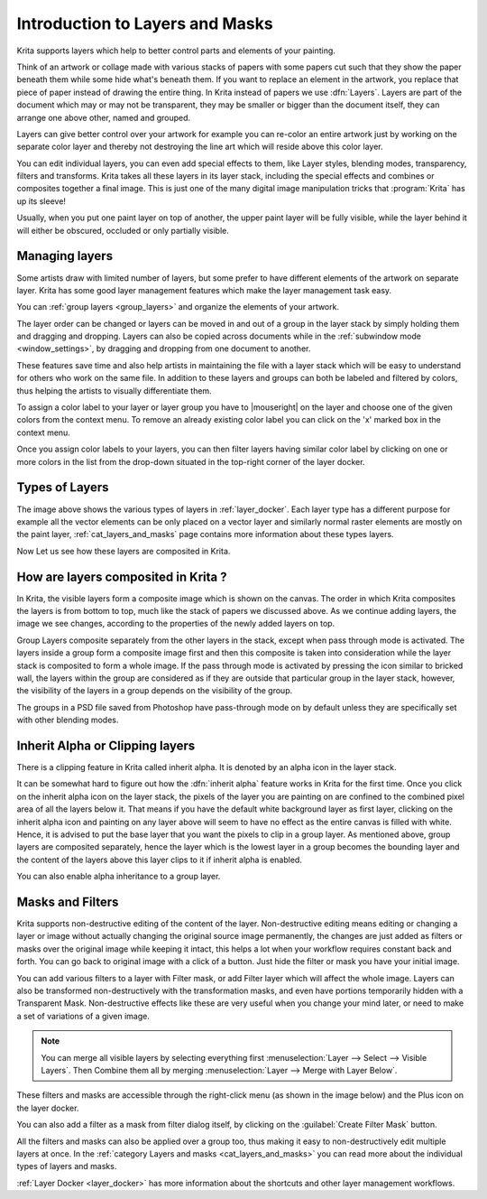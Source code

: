 .. meta::
   :description property=og\:description:
        An introduction guide to how layers and masks work inside Krita.

.. metadata-placeholder

   :authors: - Wolthera van Hövell tot Westerflier <griffinvalley@gmail.com>
             - Raghavendra Kamath <raghu@raghukamath.com>
             - Scott Petrovic
             - AnetK
             - Bugsbane
             - Alan
             - Lundin
   :license: GNU free documentation license 1.3 or later.
.. index:: Layers, Masks
.. _layers_and_masks:

================================
Introduction to Layers and Masks
================================

Krita supports layers which help to better control parts and elements of your painting.

Think of an artwork or collage made with various stacks of papers with some papers cut such that they show the paper beneath them while some hide what's beneath them. If you want to replace an element in the artwork, you replace that piece of paper instead of drawing the entire thing. In Krita instead of papers we use :dfn:`Layers`. Layers are part of the document which may or may not be transparent, they may be smaller or bigger than the document itself, they can arrange one above other, named and grouped.

Layers can give better control over your artwork for example you can re-color an entire artwork just by working on the separate color layer and thereby not destroying the line art which will reside above this color layer.

You can edit individual layers, you can even add special effects to them, like Layer styles, blending modes, transparency, filters and transforms. Krita takes all these layers in its layer stack, including the special effects and combines or composites together a final image. This is just one of the many digital image manipulation tricks that :program:`Krita` has up its sleeve!

Usually, when you put one paint layer on top of another, the upper paint layer will be fully visible, while the layer behind it will either be obscured, occluded or only partially visible.

Managing layers
---------------

Some artists draw with limited number of layers, but some prefer to have different elements of the artwork on separate layer. Krita has some good layer management features which make the layer management task easy.

You can :ref:`group layers <group_layers>` and organize the elements of your artwork.

The layer order can be changed or layers can be moved in and out of a group in the layer stack by simply holding them and dragging and dropping. Layers can also be copied across documents while in the :ref:`subwindow mode <window_settings>`, by dragging and dropping from one document to another.

These features save time and also help artists in maintaining the file with a layer stack which will be easy to understand for others who work on the same file. In addition to these layers and groups can both be labeled and filtered by colors, thus helping the artists to visually differentiate them.

To assign a color label to your layer or layer group you have to |mouseright| on the layer and choose one of the given colors from the context menu. To remove an already existing color label you can click on the 'x' marked box in the context menu.

.. image:: /images/layers/Layer-color-filters.png
   :width:  400

Once you assign color labels to your layers, you can then filter layers having similar color label by clicking on one or more colors in the list from the drop-down situated in the top-right corner of the layer docker.

.. image:: /images/layers/Layer-color-filters-menu.png
   :width:  600
   
.. versionadded:: 5.0

    You can also use this dropdown to filter the layers by layer name.

Types of Layers
---------------

.. image:: /images/layers/500px-Krita-types-of-layers.png
    :width: 600

The image above shows the various types of layers in :ref:`layer_docker`. Each layer type has a different purpose for example all the vector elements can be only placed on a vector layer and similarly normal raster elements are mostly on the paint layer, :ref:`cat_layers_and_masks` page contains more information about these types layers.

Now Let us see how these layers are composited in Krita.

How are layers composited in Krita ?
------------------------------------

In Krita, the visible layers form a composite image which is shown on the canvas. The order in which Krita composites the layers is from bottom to top, much like the stack of papers we discussed above. As we continue adding layers, the image we see changes, according to the properties of the newly added layers on top.

Group Layers composite separately from the other layers in the stack, except when pass through mode is activated. The layers inside a group form a composite image first and then this composite is taken into consideration while the layer stack is composited to form a whole image. If the pass through mode is activated by pressing the icon similar to bricked wall, the layers within the group are considered as if they are outside that particular group in the layer stack, however, the visibility of the layers in a group depends on the visibility of the group.

.. image:: /images/layers/Passthrough-mode_.png

.. image:: /images/layers/Layer-composite.png

The groups in a PSD file saved from Photoshop have pass-through mode on by default unless they are specifically set with other blending modes.

.. index:: Alpha Inheritance, Clipping Masks

Inherit Alpha or Clipping layers
--------------------------------

There is a clipping feature in Krita called inherit alpha. It is denoted by an alpha icon in the layer stack. 

.. image:: /images/layers/Inherit-alpha-02.png

It can be somewhat hard to figure out how the :dfn:`inherit alpha` feature works in Krita for the first time. Once you click on the inherit alpha icon on the layer stack, the pixels of the layer you are painting on are confined to the combined pixel area of all the layers below it. That means if you have the default white background layer as first layer, clicking on the inherit alpha icon and painting on any layer above will seem to have no effect as the entire canvas is filled with white. Hence, it is advised to put the base layer that you want the pixels to clip in a group layer. As mentioned above, group layers are composited separately, hence the layer which is the lowest layer in a group becomes the bounding layer and the content of the layers above this layer clips to it if inherit alpha is enabled.

.. image:: /images/layers/Inherit-alpha-krita.jpg

.. image:: /images/layers/Krita-tutorial2-I.1-2.png

You can also enable alpha inheritance to a group layer.

Masks and Filters
-----------------

Krita supports non-destructive editing of the content of the layer. Non-destructive editing means editing or changing a layer or image without actually changing the original source image permanently, the changes are just added as filters or masks over the original image while keeping it intact, this helps a lot when your workflow requires constant back and forth. You can go back to original image with a click of a button. Just hide the filter or mask you have your initial image.

You can add various filters to a layer with Filter mask, or add Filter layer which will affect the whole image. Layers can also be transformed non-destructively with the transformation masks, and even have portions temporarily hidden with a Transparent Mask. Non-destructive effects like these are very useful when you change your mind later, or need to make a set of variations of a given image.

.. note::
    You can merge all visible layers by selecting everything first :menuselection:`Layer --> Select --> Visible Layers`. Then Combine them all by merging :menuselection:`Layer --> Merge with Layer Below`.

These filters and masks are accessible through the right-click menu (as shown in the image below) and the Plus icon on the layer docker.

.. image:: /images/layers/Layer-right-click.png

You can also add a filter as a mask from filter dialog itself, by
clicking on the :guilabel:`Create Filter Mask` button.

.. image:: /images/layers/Filtermask-button.png

All the filters and masks can also be applied over a group too, thus making it easy to non-destructively edit multiple layers at once. In the :ref:`category Layers and masks <cat_layers_and_masks>` you can read more about the individual types of layers and masks.

:ref:`Layer Docker <layer_docker>` has more information about the shortcuts and other layer management workflows.
